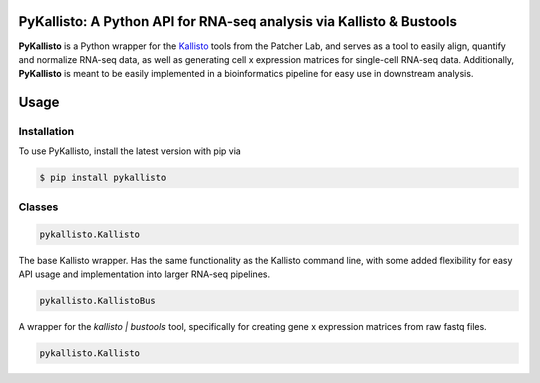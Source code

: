 PyKallisto: A Python API for RNA-seq analysis via Kallisto & Bustools
============================================================================

**PyKallisto** is a Python wrapper for the `Kallisto <https://pachterlab.github.io/kallisto/>`_ tools from the Patcher Lab, and serves as a tool to easily align, quantify and normalize RNA-seq data, as well as generating cell x expression matrices for single-cell RNA-seq data. Additionally, **PyKallisto** is meant to be easily implemented in a bioinformatics pipeline for easy use in downstream analysis.

Usage
========

Installation
______________

To use PyKallisto, install the latest version with pip via 

.. code-block:: python

   $ pip install pykallisto 

Classes
__________ 

.. code-block:: python

   pykallisto.Kallisto

The base Kallisto wrapper. Has the same functionality as the Kallisto command line, with some added flexibility for easy API usage and implementation into larger RNA-seq pipelines.

.. code-block:: python

   pykallisto.KallistoBus

A wrapper for the `kallisto | bustools` tool, specifically for creating gene x expression matrices from raw fastq files. 

.. code-block:: python 

   pykallisto.Kallisto 
